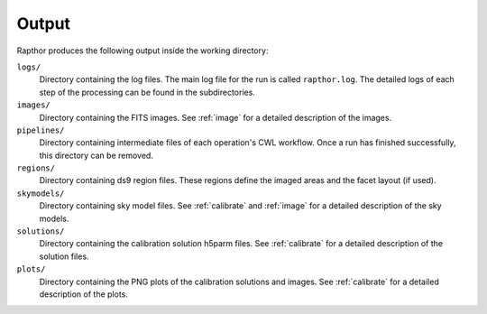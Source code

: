 .. _products:

Output
======

Rapthor produces the following output inside the working directory:

``logs/``
    Directory containing the log files. The main log file for the run is called ``rapthor.log``. The detailed logs of each step of the processing can be found in the subdirectories.

``images/``
    Directory containing the FITS images. See :ref:`image` for a detailed description of the images.

``pipelines/``
    Directory containing intermediate files of each operation's CWL workflow. Once a run has finished successfully, this directory can be removed.

``regions/``
    Directory containing ds9 region files. These regions define the imaged areas and the facet layout (if used).

``skymodels/``
    Directory containing sky model files. See :ref:`calibrate` and :ref:`image` for a detailed description of the sky models.

``solutions/``
    Directory containing the calibration solution h5parm files. See :ref:`calibrate` for a detailed description of the solution files.

``plots/``
    Directory containing the PNG plots of the calibration solutions and images. See :ref:`calibrate` for a detailed description of the plots.

